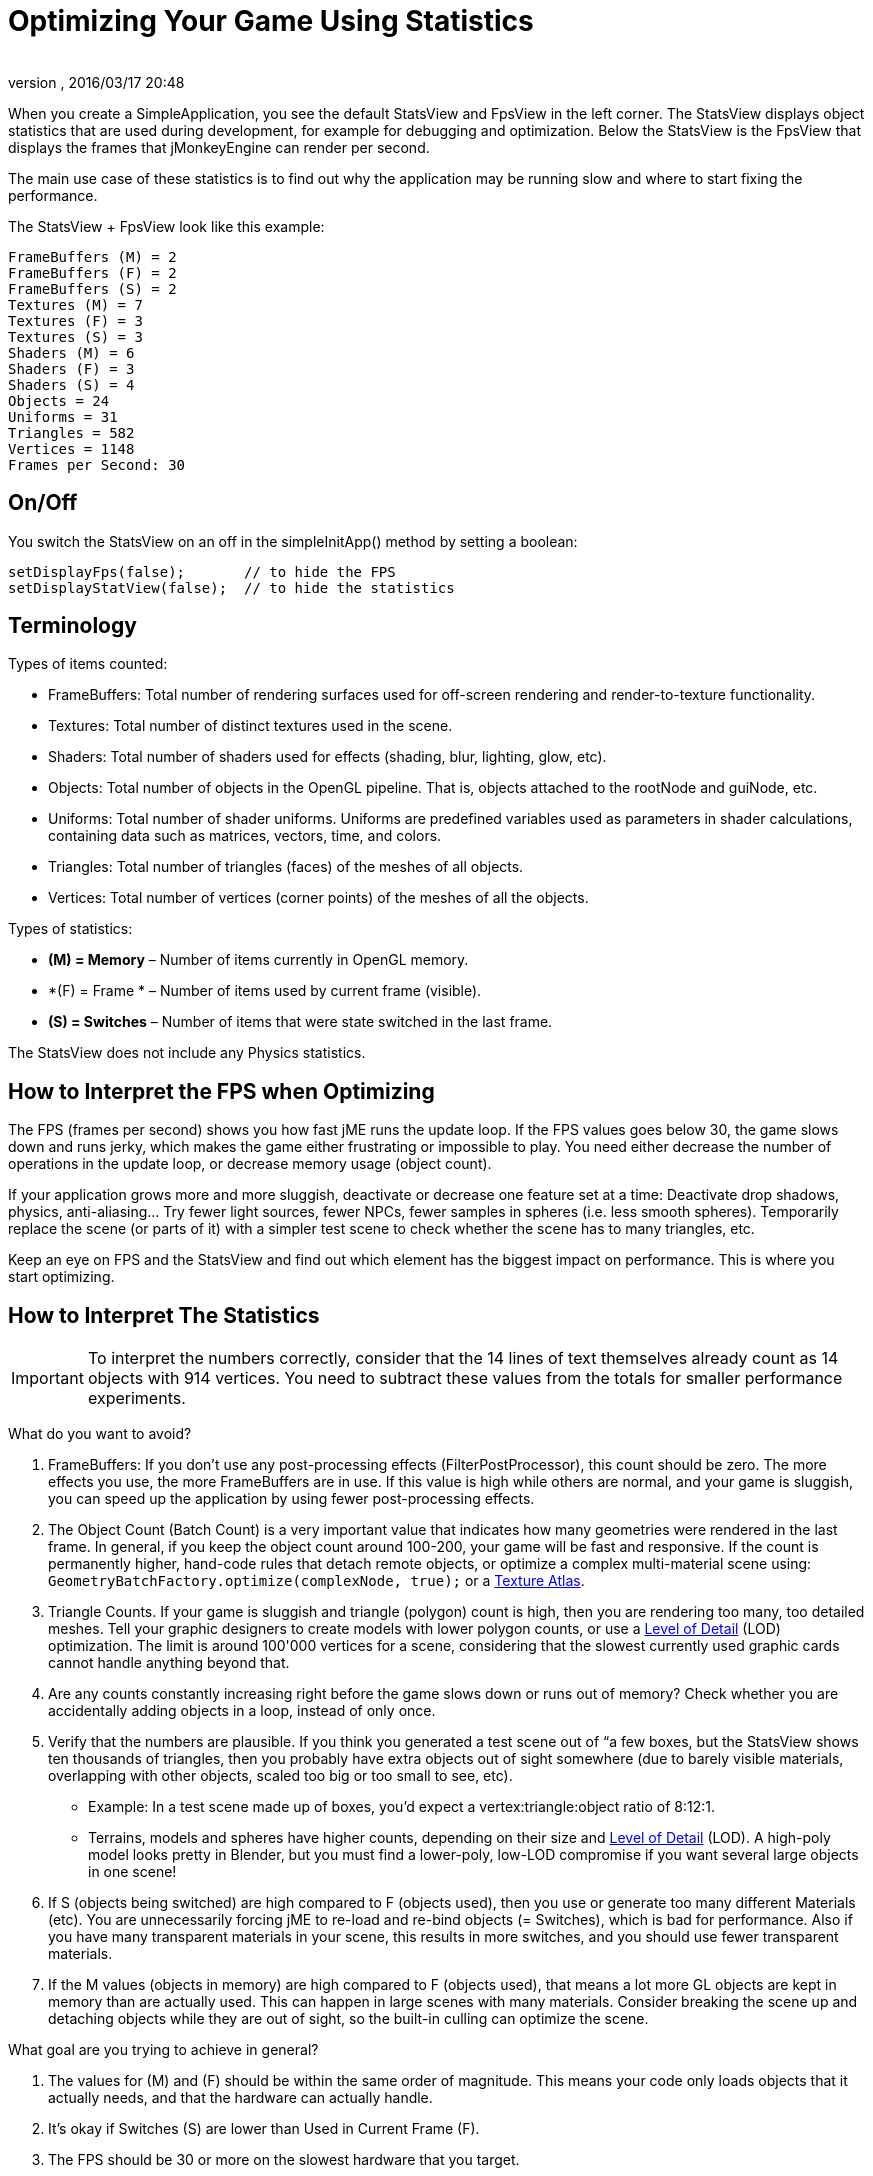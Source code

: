 = Optimizing Your Game Using Statistics
:author: 
:revnumber: 
:revdate: 2016/03/17 20:48
:relfileprefix: ../../
:imagesdir: ../..
ifdef::env-github,env-browser[:outfilesuffix: .adoc]


When you create a SimpleApplication, you see the default StatsView and FpsView in the left corner. 
The StatsView displays object statistics that are used during development, for example for debugging and optimization.
Below the StatsView is the FpsView that displays the frames that jMonkeyEngine can render per second. 

The main use case of these statistics is to find out why the application may be running slow and where to start fixing the performance.

The StatsView + FpsView look like this example:

[source]
----

FrameBuffers (M) = 2
FrameBuffers (F) = 2
FrameBuffers (S) = 2
Textures (M) = 7 
Textures (F) = 3 
Textures (S) = 3
Shaders (M) = 6
Shaders (F) = 3
Shaders (S) = 4
Objects = 24
Uniforms = 31
Triangles = 582
Vertices = 1148
Frames per Second: 30

----


== On/Off

You switch the StatsView on an off in the simpleInitApp() method by setting a boolean:

[source,java]
----
 
setDisplayFps(false);       // to hide the FPS
setDisplayStatView(false);  // to hide the statistics 

----


== Terminology

Types of items counted:

*  FrameBuffers: Total number of rendering surfaces used for off-screen rendering and render-to-texture functionality. 
*  Textures: Total number of distinct textures used in the scene.
*  Shaders: Total number of shaders used for effects (shading, blur, lighting, glow, etc).
*  Objects: Total number of objects in the OpenGL pipeline. That is, objects attached to the rootNode and guiNode, etc.
*  Uniforms: Total number of shader uniforms. Uniforms are predefined variables used as parameters in shader calculations, containing data such as matrices, vectors, time, and colors.
*  Triangles: Total number of triangles (faces) of the meshes of all objects.
*  Vertices: Total number of vertices (corner points) of the meshes of all the objects.

Types of statistics:

*  *(M) = Memory* – Number of items currently in OpenGL memory.
*  *(F) = Frame * – Number of items used by current frame (visible).
*  *(S) = Switches* – Number of items that were state switched in the last frame.

The StatsView does not include any Physics statistics.


== How to Interpret the FPS when Optimizing

The FPS (frames per second) shows you how fast jME runs the update loop. If the FPS values goes below 30, the game slows down and runs jerky, which makes the game either frustrating or impossible to play. You need either decrease the number of operations in the update loop, or decrease memory usage (object count). 

If your application grows more and more sluggish, deactivate or decrease one feature set at a time: Deactivate drop shadows, physics, anti-aliasing… Try fewer light sources, fewer NPCs, fewer samples in spheres (i.e. less smooth spheres). Temporarily replace the scene (or parts of it) with a simpler test scene to check whether the scene has to many triangles, etc. 

Keep an eye on FPS and the StatsView and find out which element has the biggest impact on performance. This is where you start optimizing.


== How to Interpret The Statistics


[IMPORTANT]
====
To interpret the numbers correctly, consider that the 14 lines of text themselves already count as 14 objects with 914 vertices. You need to subtract these values from the totals for smaller performance experiments.
====


What do you want to avoid?

.  FrameBuffers: If you don't use any post-processing effects (FilterPostProcessor), this count should be zero. The more effects you use, the more FrameBuffers are in use. If this value is high while others are normal, and your game is sluggish, you can speed up the application by using fewer post-processing effects.
.  The Object Count (Batch Count) is a very important value that indicates how many geometries were rendered in the last frame. In general, if you keep the object count around 100-200, your game will be fast and responsive. If the count is permanently higher, hand-code rules that detach remote objects, or optimize a complex multi-material scene using: `GeometryBatchFactory.optimize(complexNode, true);` or a <<jme3/advanced/texture_atlas#,Texture Atlas>>.
.  Triangle Counts. If your game is sluggish and triangle (polygon) count is high, then you are rendering too many, too detailed meshes. Tell your graphic designers to create models with lower polygon counts, or use a <<jme3/advanced/level_of_detail#,Level of Detail>> (LOD) optimization. The limit is around 100'000 vertices for a scene, considering that the slowest currently used graphic cards cannot handle anything beyond that. 
.  Are any counts constantly increasing right before the game slows down or runs out of memory? Check whether you are accidentally adding objects in a loop, instead of only once.
.  Verify that the numbers are plausible. If you think you generated a test scene out of “a few boxes, but the StatsView shows ten thousands of triangles, then you probably have extra objects out of sight somewhere (due to barely visible materials, overlapping with other objects, scaled too big or too small to see, etc). 
**  Example: In a test scene made up of boxes, you'd expect a vertex:triangle:object ratio of 8:12:1. 
**  Terrains, models and spheres have higher counts, depending on their size and <<jme3/advanced/level_of_detail#,Level of Detail>> (LOD). A high-poly model looks pretty in Blender, but you must find a lower-poly, low-LOD compromise if you want several large objects in one scene!

.  If S (objects being switched) are high compared to F (objects used), then you use or generate too many different Materials (etc). You are unnecessarily forcing jME to re-load and re-bind objects (= Switches), which is bad for performance. Also if you have many transparent materials in your scene, this results in more switches, and you should use fewer transparent materials.
.  If the M values (objects in memory) are high compared to F (objects used), that means a lot more GL objects are kept in memory than are actually used. This can happen in large scenes with many materials. Consider breaking the scene up and detaching objects while they are out of sight, so the built-in culling can optimize the scene.

What goal are you trying to achieve in general?

.  The values for (M) and (F) should be within the same order of magnitude. This means your code only loads objects that it actually needs, and that the hardware can actually handle.
.  It's okay if Switches (S) are lower than Used in Current Frame (F).
.  The FPS should be 30 or more on the slowest hardware that you target.
.  10'000-50'000 vertices is a typical average value for a scene.
'''

See also:

*  link:http://hub.jmonkeyengine.org/forum/topic/good-triangles-count/[What's a good triangle count?] Forum discussion
*  <<jme3/advanced/level_of_detail#,Level of Detail>>
